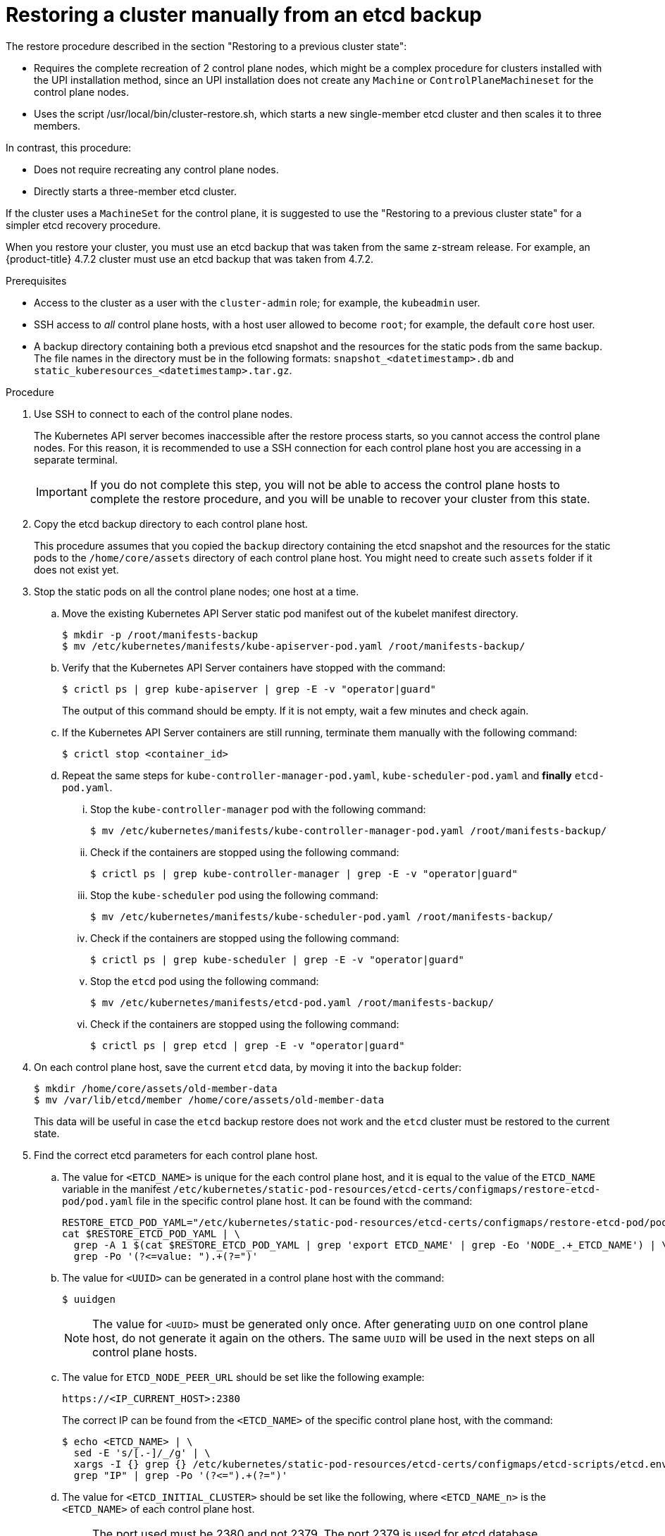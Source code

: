 // Module included in the following assemblies:
//
// * disaster_recovery/scenario-2-manually-restoring-cluster-etcd-backup.adoc
// * post_installation_configuration/cluster-tasks.adoc


:_mod-docs-content-type: PROCEDURE
[id="manually-restoring-cluster-etcd-backup_{context}"]
= Restoring a cluster manually from an etcd backup

The restore procedure described in the section "Restoring to a previous cluster state": 

* Requires the complete recreation of 2 control plane nodes, which might be a complex procedure for clusters installed with the UPI installation method, since an UPI installation does not create any `Machine` or `ControlPlaneMachineset` for the control plane nodes.

* Uses the script /usr/local/bin/cluster-restore.sh, which starts a new single-member etcd cluster and then scales it to three members. 

In contrast, this procedure:

* Does not require recreating any control plane nodes.
* Directly starts a three-member etcd cluster.

If the cluster uses a `MachineSet` for the control plane, it is suggested to use the "Restoring to a previous cluster state" for a simpler etcd recovery procedure.

When you restore your cluster, you must use an etcd backup that was taken from the same z-stream release. For example, an {product-title} 4.7.2 cluster must use an etcd backup that was taken from 4.7.2.

.Prerequisites

* Access to the cluster as a user with the `cluster-admin` role; for example, the `kubeadmin` user.
* SSH access to _all_ control plane hosts, with a host user allowed to become `root`; for example, the default `core` host user.
* A backup directory containing both a previous etcd snapshot and the resources for the static pods from the same backup. The file names in the directory must be in the following formats: `snapshot_<datetimestamp>.db` and `static_kuberesources_<datetimestamp>.tar.gz`.

.Procedure

. Use SSH to connect to each of the control plane nodes.
+
The Kubernetes API server becomes inaccessible after the restore process starts, so you cannot access the control plane nodes. For this reason, it is recommended to use a SSH connection for each control plane host you are accessing in a separate terminal.
+
[IMPORTANT]
====
If you do not complete this step, you will not be able to access the control plane hosts to complete the restore procedure, and you will be unable to recover your cluster from this state.
====

. Copy the etcd backup directory to each control plane host.
+
This procedure assumes that you copied the `backup` directory containing the etcd snapshot and the resources for the static pods to the `/home/core/assets` directory of each control plane host. You might need to create such `assets` folder if it does not exist yet.

. Stop the static pods on all the control plane nodes; one host at a time.

.. Move the existing Kubernetes API Server static pod manifest out of the kubelet manifest directory.
+
[source,terminal]
----
$ mkdir -p /root/manifests-backup
$ mv /etc/kubernetes/manifests/kube-apiserver-pod.yaml /root/manifests-backup/
----

.. Verify that the Kubernetes API Server containers have stopped with the command:
+
[source,terminal]
----
$ crictl ps | grep kube-apiserver | grep -E -v "operator|guard"
----
+
The output of this command should be empty. If it is not empty, wait a few minutes and check again.

.. If the Kubernetes API Server containers are still running, terminate them manually with the following command:
+
[source,terminal]
----
$ crictl stop <container_id>
----

.. Repeat the same steps for `kube-controller-manager-pod.yaml`, `kube-scheduler-pod.yaml` and **finally** `etcd-pod.yaml`.

... Stop the `kube-controller-manager` pod with the following command:
+
[source,terminal]
----
$ mv /etc/kubernetes/manifests/kube-controller-manager-pod.yaml /root/manifests-backup/
----

... Check if the containers are stopped using the following command:
+
[source,terminal]
----
$ crictl ps | grep kube-controller-manager | grep -E -v "operator|guard"
----

... Stop the `kube-scheduler` pod using the following command:
+
[source,terminal]
----
$ mv /etc/kubernetes/manifests/kube-scheduler-pod.yaml /root/manifests-backup/
----

... Check if the containers are stopped using the following command:
+
[source,terminal]
----
$ crictl ps | grep kube-scheduler | grep -E -v "operator|guard"
----

... Stop the `etcd` pod using the following command:
+
[source,terminal]
----
$ mv /etc/kubernetes/manifests/etcd-pod.yaml /root/manifests-backup/
----

... Check if the containers are stopped using the following command:
+
[source,terminal]
----
$ crictl ps | grep etcd | grep -E -v "operator|guard"
----

. On each control plane host, save the current `etcd` data, by moving it into the `backup` folder:
+
[source,terminal]
----
$ mkdir /home/core/assets/old-member-data
$ mv /var/lib/etcd/member /home/core/assets/old-member-data
----
+
This data will be useful in case the `etcd` backup restore does not work and the `etcd` cluster must be restored to the current state.

. Find the correct etcd parameters for each control plane host.

.. The value for `<ETCD_NAME>` is unique for the each control plane host, and it is equal to the value of the `ETCD_NAME` variable in the manifest `/etc/kubernetes/static-pod-resources/etcd-certs/configmaps/restore-etcd-pod/pod.yaml` file in the specific control plane host. It can be found with the command:
+
[source,terminal]
----
RESTORE_ETCD_POD_YAML="/etc/kubernetes/static-pod-resources/etcd-certs/configmaps/restore-etcd-pod/pod.yaml"
cat $RESTORE_ETCD_POD_YAML | \
  grep -A 1 $(cat $RESTORE_ETCD_POD_YAML | grep 'export ETCD_NAME' | grep -Eo 'NODE_.+_ETCD_NAME') | \
  grep -Po '(?<=value: ").+(?=")'
----

.. The value for `<UUID>` can be generated in a control plane host with the command:
+
[source,terminal]
----
$ uuidgen
----
+
[NOTE]
==== 
The value for `<UUID>` must be generated only once. After generating `UUID` on one control plane host, do not generate it again on the others. The same `UUID` will be used in the next steps on all control plane hosts.
====

.. The value for `ETCD_NODE_PEER_URL` should be set like the following example:
+
[source,yaml]
----
https://<IP_CURRENT_HOST>:2380
----
+
The correct IP can be found from the `<ETCD_NAME>` of the specific control plane host, with the command:
+
[source,terminal]
----
$ echo <ETCD_NAME> | \
  sed -E 's/[.-]/_/g' | \
  xargs -I {} grep {} /etc/kubernetes/static-pod-resources/etcd-certs/configmaps/etcd-scripts/etcd.env | \
  grep "IP" | grep -Po '(?<=").+(?=")'
----

.. The value for `<ETCD_INITIAL_CLUSTER>` should be set like the following, where `<ETCD_NAME_n>` is the `<ETCD_NAME>` of each control plane host. 
+
[NOTE]
====
The port used must be 2380 and not 2379. The port 2379 is used for etcd database management and is configured directly in etcd start command in container.
====
+
.Example output
[source,terminal]
----
<ETCD_NAME_0>=<ETCD_NODE_PEER_URL_0>,<ETCD_NAME_1>=<ETCD_NODE_PEER_URL_1>,<ETCD_NAME_2>=<ETCD_NODE_PEER_URL_2> <1>
----
<1> Specifies the `ETCD_NODE_PEER_URL` values from each control plane host.
+
The `<ETCD_INITIAL_CLUSTER>` value remains same across all control plane hosts. The same value is required in the next steps on every control plane host.

. Regenerate the etcd database from the backup. 
+
Such operation must be executed on each control plane host.

.. Copy the `etcd` backup to `/var/lib/etcd` directory with the command:
+
[source,terminal]
----
$ cp /home/core/assets/backup/<snapshot_yyyy-mm-dd_hhmmss>.db /var/lib/etcd
----

.. Identify the correct `etcdctl` image before proceeding. Use the following command to retrieve the image from the backup of the pod manifest:
+
[source,terminal]
----
$ jq -r '.spec.containers[]|select(.name=="etcdctl")|.image' /root/manifests-backup/etcd-pod.yaml
----
+
[source,terminal]
----
$ podman run --rm -it --entrypoint="/bin/bash" -v /var/lib/etcd:/var/lib/etcd:z <image-hash>
----

.. Check that the version of the `etcdctl` tool is the version of the `etcd` server where the backup was created:
+
[source,terminal]
----
$ etcdctl version
----

.. Run the following command to regenerate the `etcd` database, using the correct values for the current host: 
+
[source,terminal]
----
$ ETCDCTL_API=3 /usr/bin/etcdctl snapshot restore /var/lib/etcd/<snapshot_yyyy-mm-dd_hhmmss>.db \
  --name "<ETCD_NAME>" \
  --initial-cluster="<ETCD_INITIAL_CLUSTER>" \
  --initial-cluster-token "openshift-etcd-<UUID>" \
  --initial-advertise-peer-urls "<ETCD_NODE_PEER_URL>" \
  --data-dir="/var/lib/etcd/restore-<UUID>" \
  --skip-hash-check=true
----
+
[NOTE]
====
The quotes are mandatory when regenerating the `etcd` database.
====

. Record the values printed in the `added member` logs; for example:
+
.Example output
----
2022-06-28T19:52:43Z    info    membership/cluster.go:421   added member    {"cluster-id": "c5996b7c11c30d6b", "local-member-id": "0", "added-peer-id": "56cd73b614699e7", "added-peer-peer-urls": ["https://10.0.91.5:2380"], "added-peer-is-learner": false}
2022-06-28T19:52:43Z    info    membership/cluster.go:421   added member    {"cluster-id": "c5996b7c11c30d6b", "local-member-id": "0", "added-peer-id": "1f63d01b31bb9a9e", "added-peer-peer-urls": ["https://10.0.90.221:2380"], "added-peer-is-learner": false}
2022-06-28T19:52:43Z    info    membership/cluster.go:421   added member    {"cluster-id": "c5996b7c11c30d6b", "local-member-id": "0", "added-peer-id": "fdc2725b3b70127c", "added-peer-peer-urls": ["https://10.0.94.214:2380"], "added-peer-is-learner": false}
----

.. Exit from the container.

.. Repeat these steps on the other control plane hosts, checking that the values printed in the `added member` logs are the same for all control plane hosts.

. Move the regenerated `etcd` database to the default location. 
+
Such operation must be executed on each control plane host.

.. Move the regenerated database (the `member` folder created by the previous `etcdctl snapshot restore` command) to the default etcd location `/var/lib/etcd`:
+
[source,terminal]
----
$ mv /var/lib/etcd/restore-<UUID>/member /var/lib/etcd
----

.. Restore the SELinux context for `/var/lib/etcd/member` folder on `/var/lib/etcd` directory:
+
[source,terminal]
----
$ restorecon -vR /var/lib/etcd/
----

.. Remove the leftover files and directories:
+
[source,terminal]
----
$ rm -rf /var/lib/etcd/restore-<UUID>
----
+
[source,terminal]
----
$ rm /var/lib/etcd/<snapshot_yyyy-mm-dd_hhmmss>.db
----
+
[IMPORTANT]
====
When you are finished the `/var/lib/etcd` directory must contain only the folder `member`.
====

.. Repeat these steps on the other control plane hosts.

. Restart the etcd cluster.

.. The following steps must be executed on all control plane hosts, but **one host at a time**.

.. Move the `etcd` static pod manifest back to the kubelet manifest directory, in order to make kubelet start the related containers :
+
[source,terminal]
----
$ mv /tmp/etcd-pod.yaml /etc/kubernetes/manifests
----

.. Verify that all the `etcd` containers have started:
+
[source,terminal]
----
$ crictl ps | grep etcd | grep -v operator
----
+
.Example output
[source,terminal]
----
38c814767ad983       f79db5a8799fd2c08960ad9ee22f784b9fbe23babe008e8a3bf68323f004c840                                                         28 seconds ago       Running             etcd-health-monitor                   2                   fe4b9c3d6483c
e1646b15207c6       9d28c15860870e85c91d0e36b45f7a6edd3da757b113ec4abb4507df88b17f06                                                         About a minute ago   Running             etcd-metrics                          0                   fe4b9c3d6483c
08ba29b1f58a7       9d28c15860870e85c91d0e36b45f7a6edd3da757b113ec4abb4507df88b17f06                                                         About a minute ago   Running             etcd                                  0                   fe4b9c3d6483c
2ddc9eda16f53       9d28c15860870e85c91d0e36b45f7a6edd3da757b113ec4abb4507df88b17f06                                                         About a minute ago   Running             etcdctl    
----
+
If the output of this command is empty, wait a few minutes and check again.

. Check the status of the `etcd` cluster.

.. On any of the control plane hosts, check the status of the `etcd` cluster with the following command:
+
[source,terminal]
----
$ crictl exec -it $(crictl ps | grep etcdctl | awk '{print $1}') etcdctl endpoint status -w table
----
+
.Example output
[source,terminal]
----
+--------------------------+------------------+---------+---------+-----------+------------+-----------+------------+--------------------+--------+
|         ENDPOINT         |        ID        | VERSION | DB SIZE | IS LEADER | IS LEARNER | RAFT TERM | RAFT INDEX | RAFT APPLIED INDEX | ERRORS |
+--------------------------+------------------+---------+---------+-----------+------------+-----------+------------+--------------------+--------+
| https://10.0.89.133:2379 | 682e4a83a0cec6c0 |   3.5.0 |   67 MB |      true |      false |         2 |        218 |                218 |        |
|  https://10.0.92.74:2379 | 450bcf6999538512 |   3.5.0 |   67 MB |     false |      false |         2 |        218 |                218 |        |
| https://10.0.93.129:2379 | 358efa9c1d91c3d6 |   3.5.0 |   67 MB |     false |      false |         2 |        218 |                218 |        |
+--------------------------+------------------+---------+---------+-----------+------------+-----------+------------+--------------------+--------+
----

. Restart the other static pods.
+
The following steps must be executed on all control plane hosts, but one host at a time.

.. Move the Kubernetes API Server static pod manifest back to the kubelet manifest directory to make kubelet start the related containers with the command:
+
[source,terminal]
----
$ mv /root/manifests-backup/kube-apiserver-pod.yaml /etc/kubernetes/manifests
----

.. Verify that all the Kubernetes API Server containers have started:
+
[source,terminal]
----
$ crictl ps | grep kube-apiserver | grep -v operator
----
+
[NOTE]
====
if the output of the following command is empty, wait a few minutes and check again.
====

.. Repeat the same steps for `kube-controller-manager-pod.yaml` and `kube-scheduler-pod.yaml` files.

... Restart the kubelets in all nodes using the following command:
+
[source,terminal]
----
$ systemctl restart kubelet
----

... Start the remaining control plane pods using the following command:
+
[source,terminal]
----
$ mv /root/manifests-backup/kube-* /etc/kubernetes/manifests/
----

... Check if the `kube-apiserver`, `kube-scheduler` and `kube-controller-manager` pods start correctly:
+
[source,terminal]
----
$ crictl ps | grep -E 'kube-(apiserver|scheduler|controller-manager)' | grep -v -E 'operator|guard'
----

... Wipe the OVN databases using the following commands:
+
[source,terminal]
----
for NODE in  $(oc get node -o name | sed 's:node/::g')
do 
  oc debug node/${NODE} -- chroot /host /bin/bash -c  'rm -f /var/lib/ovn-ic/etc/ovn*.db && systemctl restart ovs-vswitchd ovsdb-server'
  oc -n openshift-ovn-kubernetes delete pod -l app=ovnkube-node --field-selector=spec.nodeName=${NODE} --wait
  oc -n openshift-ovn-kubernetes wait pod -l app=ovnkube-node --field-selector=spec.nodeName=${NODE} --for condition=ContainersReady --timeout=600s
done
----

